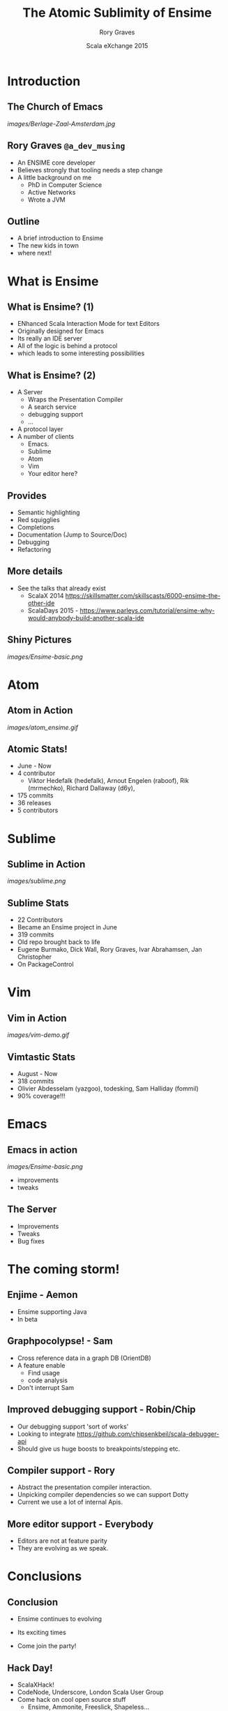 #+TITLE: The Atomic Sublimity of Ensime
#+AUTHOR: Rory Graves
#+DATE: Scala eXchange 2015

#+TODO: TODO | RESEARCH | NOTES | CHART | DIAGRAM | DRAWING | CODE | VIDEO

* Introduction

** The Church of Emacs

[[images/Berlage-Zaal-Amsterdam.jpg]]

** Rory Graves =@a_dev_musing=

- An ENSIME core developer
- Believes strongly that tooling needs a step change
- A little background on me
    - PhD in Computer Science
    - Active Networks
    - Wrote a JVM

** Outline

- A brief introduction to Ensime
- The new kids in town
- where next!

* What is Ensime

** What is Ensime? (1)

- ENhanced Scala Interaction Mode for text Editors
- Originally designed for Emacs
- Its really an IDE server
- All of the logic is behind a protocol
- which leads to some interesting possibilities

** What is Ensime? (2)

- A Server
  - Wraps the Presentation Compiler
  - A search service
  - debugging support
  - ...
- A protocol layer
- A number of clients
  - Emacs.
  - Sublime
  - Atom
  - Vim
  - Your editor here?

** Provides

- Semantic highlighting
- Red squigglies
- Completions
- Documentation (Jump to Source/Doc)
- Debugging
- Refactoring

** More details

- See the talks that already exist
  - ScalaX 2014 https://skillsmatter.com/skillscasts/6000-ensime-the-other-ide
  - ScalaDays 2015 - https://www.parleys.com/tutorial/ensime-why-would-anybody-build-another-scala-ide

** Shiny Pictures

[[images/Ensime-basic.png]]

* Atom

** Atom in Action

    [[images/atom_ensime.gif]]

** Atomic Stats!

- June - Now
- 4 contributor
 - Viktor Hedefalk (hedefalk), Arnout Engelen (raboof), Rik (mrmechko), Richard Dallaway (d6y),
- 175 commits
- 36 releases
- 5 contributors

* Sublime

** Sublime in Action

[[images/sublime.png]]

** Sublime Stats

- 22 Contributors
- Became an Ensime project in June
- 319 commits
- Old repo brought back to life
- Eugene Burmako, Dick Wall, Rory Graves, Ivar Abrahamsen, Jan Christopher
- On PackageControl

* Vim

** Vim in Action

[[images/vim-demo.gif]]

** Vimtastic Stats

- August - Now
- 318 commits
- Olivier Abdesselam (yazgoo), todesking, Sam Halliday (fommil)
- 90% coverage!!!

* Emacs

** Emacs in action

[[images/Ensime-basic.png]]

- improvements
- tweaks

** The Server

- Improvements
- Tweaks
- Bug fixes


* The coming storm!

** Enjime - Aemon

- Ensime supporting Java
- In beta

** Graphpocolypse! - Sam

- Cross reference data in a graph DB (OrientDB)
- A feature enable
  - Find usage
  - code analysis
- Don't interrupt Sam

** Improved debugging support - Robin/Chip

- Our debugging support 'sort of works'
- Looking to integrate https://github.com/chipsenkbeil/scala-debugger-api
- Should give us huge boosts to breakpoints/stepping etc.

** Compiler support - Rory

- Abstract the presentation compiler interaction.
- Unpicking compiler dependencies so we can support Dotty
- Current we use a lot of internal Apis.

** More editor support - Everybody

- Editors are not at feature parity
- They are evolving as we speak.

* Conclusions

** Conclusion

- Ensime continues to evolving

- Its exciting times

- Come join the party!

** Hack Day!

- ScalaXHack!
- CodeNode, Underscore, London Scala User Group
- Come hack on cool open source stuff
  - Ensime, Ammonite, Freeslick, Shapeless...

https://skillsmatter.com/conferences/7402-scalaxhack


* Question Time!

Thanks for listening!
https://github.com/ensime/ensime-server
Rory Graves (@a_dev_musing)
